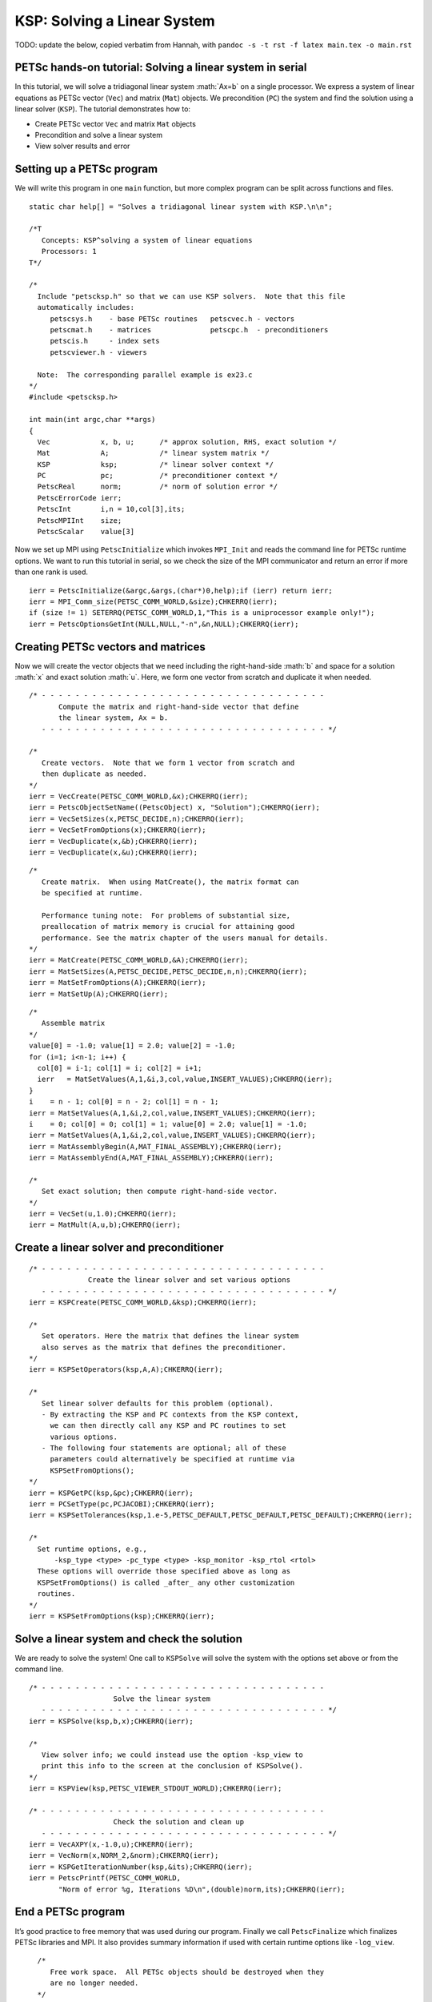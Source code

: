 ============================
KSP: Solving a Linear System
============================

TODO: update the below, copied verbatim from Hannah, with ``pandoc -s -t rst -f latex main.tex -o main.rst``


.. role:: math(raw)
   :format: html latex
..

PETSc hands-on tutorial: Solving a linear system in serial
==========================================================

In this tutorial, we will solve a tridiagonal linear system :math:`Ax=b`
on a single processor. We express a system of linear equations as PETSc
vector (``Vec``) and matrix (``Mat``) objects. We precondition (``PC``)
the system and find the solution using a linear solver (``KSP``). The
tutorial demonstrates how to:

-  Create PETSc vector ``Vec`` and matrix ``Mat`` objects

-  Precondition and solve a linear system

-  View solver results and error

Setting up a PETSc program
==========================

We will write this program in one ``main`` function, but more complex
program can be split across functions and files.

::

    static char help[] = "Solves a tridiagonal linear system with KSP.\n\n";

    /*T
       Concepts: KSP^solving a system of linear equations
       Processors: 1
    T*/

    /*
      Include "petscksp.h" so that we can use KSP solvers.  Note that this file
      automatically includes:
         petscsys.h    - base PETSc routines   petscvec.h - vectors
         petscmat.h    - matrices              petscpc.h  - preconditioners
         petscis.h     - index sets
         petscviewer.h - viewers

      Note:  The corresponding parallel example is ex23.c
    */
    #include <petscksp.h>

    int main(int argc,char **args)
    {
      Vec            x, b, u;      /* approx solution, RHS, exact solution */
      Mat            A;            /* linear system matrix */
      KSP            ksp;          /* linear solver context */
      PC             pc;           /* preconditioner context */
      PetscReal      norm;         /* norm of solution error */
      PetscErrorCode ierr;
      PetscInt       i,n = 10,col[3],its;
      PetscMPIInt    size;
      PetscScalar    value[3]

Now we set up MPI using ``PetscInitialize`` which invokes ``MPI_Init``
and reads the command line for PETSc runtime options. We want to run
this tutorial in serial, so we check the size of the MPI communicator
and return an error if more than one rank is used.

::

      ierr = PetscInitialize(&argc,&args,(char*)0,help);if (ierr) return ierr;
      ierr = MPI_Comm_size(PETSC_COMM_WORLD,&size);CHKERRQ(ierr);
      if (size != 1) SETERRQ(PETSC_COMM_WORLD,1,"This is a uniprocessor example only!");
      ierr = PetscOptionsGetInt(NULL,NULL,"-n",&n,NULL);CHKERRQ(ierr);

Creating PETSc vectors and matrices
===================================

Now we will create the vector objects that we need including the
right-hand-side :math:`b` and space for a solution :math:`x` and exact
solution :math:`u`. Here, we form one vector from scratch and duplicate
it when needed.

::

      /* - - - - - - - - - - - - - - - - - - - - - - - - - - - - - - - - - -
             Compute the matrix and right-hand-side vector that define
             the linear system, Ax = b.
         - - - - - - - - - - - - - - - - - - - - - - - - - - - - - - - - - - */

      /*
         Create vectors.  Note that we form 1 vector from scratch and
         then duplicate as needed.
      */
      ierr = VecCreate(PETSC_COMM_WORLD,&x);CHKERRQ(ierr);
      ierr = PetscObjectSetName((PetscObject) x, "Solution");CHKERRQ(ierr);
      ierr = VecSetSizes(x,PETSC_DECIDE,n);CHKERRQ(ierr);
      ierr = VecSetFromOptions(x);CHKERRQ(ierr);
      ierr = VecDuplicate(x,&b);CHKERRQ(ierr);
      ierr = VecDuplicate(x,&u);CHKERRQ(ierr);

::

      /*
         Create matrix.  When using MatCreate(), the matrix format can
         be specified at runtime.

         Performance tuning note:  For problems of substantial size,
         preallocation of matrix memory is crucial for attaining good
         performance. See the matrix chapter of the users manual for details.
      */
      ierr = MatCreate(PETSC_COMM_WORLD,&A);CHKERRQ(ierr);
      ierr = MatSetSizes(A,PETSC_DECIDE,PETSC_DECIDE,n,n);CHKERRQ(ierr);
      ierr = MatSetFromOptions(A);CHKERRQ(ierr);
      ierr = MatSetUp(A);CHKERRQ(ierr);

::

      /*
         Assemble matrix
      */
      value[0] = -1.0; value[1] = 2.0; value[2] = -1.0;
      for (i=1; i<n-1; i++) {
        col[0] = i-1; col[1] = i; col[2] = i+1;
        ierr   = MatSetValues(A,1,&i,3,col,value,INSERT_VALUES);CHKERRQ(ierr);
      }
      i    = n - 1; col[0] = n - 2; col[1] = n - 1;
      ierr = MatSetValues(A,1,&i,2,col,value,INSERT_VALUES);CHKERRQ(ierr);
      i    = 0; col[0] = 0; col[1] = 1; value[0] = 2.0; value[1] = -1.0;
      ierr = MatSetValues(A,1,&i,2,col,value,INSERT_VALUES);CHKERRQ(ierr);
      ierr = MatAssemblyBegin(A,MAT_FINAL_ASSEMBLY);CHKERRQ(ierr);
      ierr = MatAssemblyEnd(A,MAT_FINAL_ASSEMBLY);CHKERRQ(ierr);

      /*
         Set exact solution; then compute right-hand-side vector.
      */
      ierr = VecSet(u,1.0);CHKERRQ(ierr);
      ierr = MatMult(A,u,b);CHKERRQ(ierr);

Create a linear solver and preconditioner
=========================================

::

      /* - - - - - - - - - - - - - - - - - - - - - - - - - - - - - - - - - -
                    Create the linear solver and set various options
         - - - - - - - - - - - - - - - - - - - - - - - - - - - - - - - - - - */
      ierr = KSPCreate(PETSC_COMM_WORLD,&ksp);CHKERRQ(ierr);

      /*
         Set operators. Here the matrix that defines the linear system
         also serves as the matrix that defines the preconditioner.
      */
      ierr = KSPSetOperators(ksp,A,A);CHKERRQ(ierr);

      /*
         Set linear solver defaults for this problem (optional).
         - By extracting the KSP and PC contexts from the KSP context,
           we can then directly call any KSP and PC routines to set
           various options.
         - The following four statements are optional; all of these
           parameters could alternatively be specified at runtime via
           KSPSetFromOptions();
      */
      ierr = KSPGetPC(ksp,&pc);CHKERRQ(ierr);
      ierr = PCSetType(pc,PCJACOBI);CHKERRQ(ierr);
      ierr = KSPSetTolerances(ksp,1.e-5,PETSC_DEFAULT,PETSC_DEFAULT,PETSC_DEFAULT);CHKERRQ(ierr);

      /*
        Set runtime options, e.g.,
            -ksp_type <type> -pc_type <type> -ksp_monitor -ksp_rtol <rtol>
        These options will override those specified above as long as
        KSPSetFromOptions() is called _after_ any other customization
        routines.
      */
      ierr = KSPSetFromOptions(ksp);CHKERRQ(ierr);

Solve a linear system and check the solution
============================================

We are ready to solve the system! One call to ``KSPSolve`` will solve
the system with the options set above or from the command line.

::

      /* - - - - - - - - - - - - - - - - - - - - - - - - - - - - - - - - - -
                          Solve the linear system
         - - - - - - - - - - - - - - - - - - - - - - - - - - - - - - - - - - */
      ierr = KSPSolve(ksp,b,x);CHKERRQ(ierr);

      /*
         View solver info; we could instead use the option -ksp_view to
         print this info to the screen at the conclusion of KSPSolve().
      */
      ierr = KSPView(ksp,PETSC_VIEWER_STDOUT_WORLD);CHKERRQ(ierr);

      /* - - - - - - - - - - - - - - - - - - - - - - - - - - - - - - - - - -
                          Check the solution and clean up
         - - - - - - - - - - - - - - - - - - - - - - - - - - - - - - - - - - */
      ierr = VecAXPY(x,-1.0,u);CHKERRQ(ierr);
      ierr = VecNorm(x,NORM_2,&norm);CHKERRQ(ierr);
      ierr = KSPGetIterationNumber(ksp,&its);CHKERRQ(ierr);
      ierr = PetscPrintf(PETSC_COMM_WORLD,
             "Norm of error %g, Iterations %D\n",(double)norm,its);CHKERRQ(ierr);

End a PETSc program
===================

It’s good practice to free memory that was used during our program.
Finally we call ``PetscFinalize`` which finalizes PETSc libraries and
MPI. It also provides summary information if used with certain runtime
options like ``-log_view``.

::

      /*
         Free work space.  All PETSc objects should be destroyed when they
         are no longer needed.
      */
      ierr = VecDestroy(&x);CHKERRQ(ierr); ierr = VecDestroy(&u);CHKERRQ(ierr);
      ierr = VecDestroy(&b);CHKERRQ(ierr); ierr = MatDestroy(&A);CHKERRQ(ierr);
      ierr = KSPDestroy(&ksp);CHKERRQ(ierr);

      /*
         Always call PetscFinalize() before exiting a program.  This routine
           - finalizes the PETSc libraries as well as MPI
           - provides summary and diagnostic information if certain runtime
             options are chosen (e.g., -log_view).
      */
      ierr = PetscFinalize();
      return ierr;
    }

Run a PETSc program
===================

We use the command line to run PETSc programs. Navigate to ``ex1.c``
using the ``cd`` command followed by the path to the file. PETSc makes
use of ``make`` to build tests and tutorials, so compiling ``ex1.c`` is
straightforward and we get an executable called ``ex1``. We run this
serial program with one MPI rank. Additional PETSc options like ``-n``
to set the size of the system or ``-log_view`` to view logging
information can be added after the name of the executable.

.. code-block:: bash

    $ cd $PETSC_DIR/$PETSC_ARCH/src/ksp/ksp/examples/tutorials
    $ make ex1
    $ $PETSC_DIR/$PETSC_ARCH/bin/mpiexec -np 1 ./ex1
